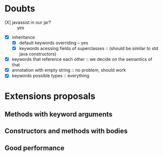 * Doubts
- [X] javassist in our jar? :: yes
- [X] inheritance
  - [X] default keywords overriding -- yes
  - [X] keywords acessing fields of superclasses ::
    (should be similar to std java constructors)
- [X] keywords that reference each other ::
     we decide on the semantics of that
- [X] annotation with empty string :: no problem, should work
- [X] keywords possible types :: everything


* Extensions proposals
** Methods with keyword arguments
** Constructors and methods with bodies
** Good performance

